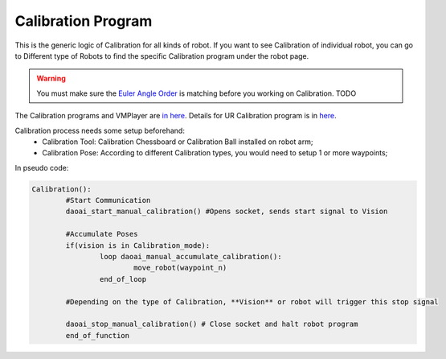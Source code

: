 Calibration Program
===============

This is the generic logic of Calibration for all kinds of robot. 
If you want to see Calibration of individual robot, you can go to Different type of Robots to find the specific Calibration program under the robot page.

.. warning::
	You must make sure the `Euler Angle Order <https://daoai-robotics-inc-daoai-vision-user-manual.readthedocs-hosted.com/en/latest/hardware/robot/euler.html>`_ is matching before you working on Calibration. TODO

The Calibration programs and VMPlayer are `in here <https://drive.google.com/file/d/1e8qJSOhm25ZiUAlJgulAEamDqmwYkx6s/view?usp=sharing>`_. 
Details for UR Calibration program is in `here <https://daoai-robotics-inc-daoai-vision-user-manual.readthedocs-hosted.com/en/latest/hardware/robot/cali_pro.html>`_.

Calibration process needs some setup beforehand:
	* Calibration Tool: Calibration Chessboard or Calibration Ball installed on robot arm;
	* Calibration Pose: According to different Calibration types, you would need to setup 1 or more waypoints;

In pseudo code:

.. code-block::

	Calibration():
		#Start Communication
		daoai_start_manual_calibration() #Opens socket, sends start signal to Vision

		#Accumulate Poses
		if(vision is in Calibration_mode):
			loop daoai_manual_accumulate_calibration():
				move_robot(waypoint_n)
			end_of_loop

		#Depending on the type of Calibration, **Vision** or robot will trigger this stop signal
        
		daoai_stop_manual_calibration() # Close socket and halt robot program
		end_of_function
